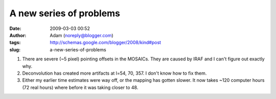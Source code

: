 A new series of problems
########################
:date: 2009-03-03 00:52
:author: Adam (noreply@blogger.com)
:tags: http://schemas.google.com/blogger/2008/kind#post
:slug: a-new-series-of-problems

#. There are severe (~5 pixel) pointing offsets in the MOSAICs. They are
   caused by IRAF and I can't figure out exactly why.
#. Deconvolution has created more artifacts at l=54, 70, 357. I don't
   know how to fix them.
#. Either my earlier time estimates were way off, or the mapping has
   gotten slower. It now takes ~120 computer hours (72 real hours) where
   before it was taking closer to 48.

.. raw:: html

   </p>

